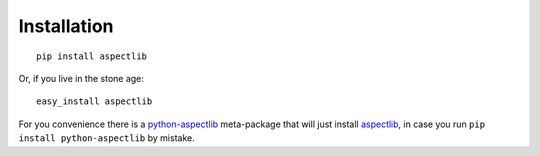Installation
============

::

    pip install aspectlib


Or, if you live in the stone age::

    easy_install aspectlib

For you convenience there is a `python-aspectlib <https://pypi.python.org/pypi/python-aspectlib>`_ meta-package that will
just install `aspectlib <https://pypi.python.org/pypi/aspectlib>`_, in case you run ``pip install python-aspectlib`` by
mistake.
